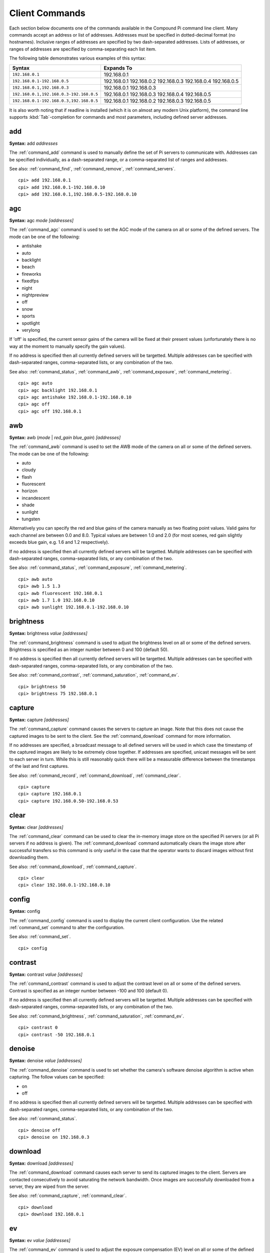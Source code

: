 .. _commands:

===============
Client Commands
===============

Each section below documents one of the commands available in the Compound Pi
command line client. Many commands accept an address or list of addresses.
Addresses must be specified in dotted-decimal format (no hostnames). Inclusive
ranges of addresses are specified by two dash-separated addresses. Lists of
addresses, or ranges of addresses are specified by comma-separating each list
item.

The following table demonstrates various examples of this syntax:

+-----------------------------------------+-------------+
| Syntax                                  | Expands To  |
+=========================================+=============+
| ``192.168.0.1``                         | 192.168.0.1 |
+-----------------------------------------+-------------+
| ``192.168.0.1-192.168.0.5``             | 192.168.0.1 |
|                                         | 192.168.0.2 |
|                                         | 192.168.0.3 |
|                                         | 192.168.0.4 |
|                                         | 192.168.0.5 |
+-----------------------------------------+-------------+
| ``192.168.0.1,192.168.0.3``             | 192.168.0.1 |
|                                         | 192.168.0.3 |
+-----------------------------------------+-------------+
| ``192.168.0.1,192.168.0.3-192.168.0.5`` | 192.168.0.1 |
|                                         | 192.168.0.3 |
|                                         | 192.168.0.4 |
|                                         | 192.168.0.5 |
+-----------------------------------------+-------------+
| ``192.168.0.1-192.168.0.3,192.168.0.5`` | 192.168.0.1 |
|                                         | 192.168.0.2 |
|                                         | 192.168.0.3 |
|                                         | 192.168.0.5 |
+-----------------------------------------+-------------+

It is also worth noting that if readline is installed (which it is on almost
any modern Unix platform), the command line supports :kbd:`Tab`-completion for
commands and most parameters, including defined server addresses.


.. _command_add:

add
===

**Syntax:** add *addresses*

The :ref:`command_add` command is used to manually define the set of Pi servers
to communicate with. Addresses can be specified individually, as a
dash-separated range, or a comma-separated list of ranges and addresses.

See also: :ref:`command_find`, :ref:`command_remove`, :ref:`command_servers`.

::

  cpi> add 192.168.0.1
  cpi> add 192.168.0.1-192.168.0.10
  cpi> add 192.168.0.1,192.168.0.5-192.168.0.10


.. _command_agc:

agc
===

**Syntax:** agc *mode* *[addresses]*

The :ref:`command_agc` command is used to set the AGC mode of the camera on all
or some of the defined servers. The mode can be one of the following:

* antishake
* auto
* backlight
* beach
* fireworks
* fixedfps
* night
* nightpreview
* off
* snow
* sports
* spotlight
* verylong

If 'off' is specified, the current sensor gains of the camera will be fixed at
their present values (unfortunately there is no way at the moment to manually
specify the gain values).

If no address is specified then all currently defined servers will be
targetted. Multiple addresses can be specified with dash-separated ranges,
comma-separated lists, or any combination of the two.

See also: :ref:`command_status`, :ref:`command_awb`, :ref:`command_exposure`,
:ref:`command_metering`.

::

    cpi> agc auto
    cpi> agc backlight 192.168.0.1
    cpi> agc antishake 192.168.0.1-192.168.0.10
    cpi> agc off
    cpi> agc off 192.168.0.1


.. _command_awb:

awb
===

**Syntax:** awb (*mode* | *red_gain* *blue_gain*) *[addresses]*

The :ref:`command_awb` command is used to set the AWB mode of the camera on all
or some of the defined servers. The mode can be one of the following:

* auto
* cloudy
* flash
* fluorescent
* horizon
* incandescent
* shade
* sunlight
* tungsten

Alternatively you can specify the red and blue gains of the camera manually
as two floating point values. Valid gains for each channel are between 0.0
and 8.0. Typical values are between 1.0 and 2.0 (for most scenes, red gain
slightly exceeds blue gain, e.g. 1.6 and 1.2 respectively).

If no address is specified then all currently defined servers will be
targetted. Multiple addresses can be specified with dash-separated ranges,
comma-separated lists, or any combination of the two.

See also: :ref:`command_status`, :ref:`command_exposure`,
:ref:`command_metering`.

::

    cpi> awb auto
    cpi> awb 1.5 1.3
    cpi> awb fluorescent 192.168.0.1
    cpi> awb 1.7 1.0 192.168.0.10
    cpi> awb sunlight 192.168.0.1-192.168.0.10


.. _command_brightness:

brightness
==========

**Syntax:** brightness *value* *[addresses]*

The :ref:`command_brightness` command is used to adjust the brightness level on
all or some of the defined servers. Brightness is specified as an integer
number between 0 and 100 (default 50).

If no address is specified then all currently defined servers will be
targetted. Multiple addresses can be specified with dash-separated ranges,
comma-separated lists, or any combination of the two.

See also: :ref:`command_contrast`, :ref:`command_saturation`,
:ref:`command_ev`.

::

    cpi> brightness 50
    cpi> brightness 75 192.168.0.1


.. _command_capture:

capture
=======

**Syntax:** capture *[addresses]*

The :ref:`command_capture` command causes the servers to capture an image. Note
that this does not cause the captured images to be sent to the client. See the
:ref:`command_download` command for more information.

If no addresses are specified, a broadcast message to all defined servers will
be used in which case the timestamp of the captured images are likely to be
extremely close together. If addresses are specified, unicast messages will be
sent to each server in turn.  While this is still reasonably quick there will
be a measurable difference between the timestamps of the last and first
captures.

See also: :ref:`command_record`, :ref:`command_download`, :ref:`command_clear`.

::

  cpi> capture
  cpi> capture 192.168.0.1
  cpi> capture 192.168.0.50-192.168.0.53


.. _command_clear:

clear
=====

**Syntax:** clear *[addresses]*

The :ref:`command_clear` command can be used to clear the in-memory image store
on the specified Pi servers (or all Pi servers if no address is given). The
:ref:`command_download` command automatically clears the image store after
successful transfers so this command is only useful in the case that the
operator wants to discard images without first downloading them.

See also: :ref:`command_download`, :ref:`command_capture`.

::

  cpi> clear
  cpi> clear 192.168.0.1-192.168.0.10



.. _command_config:

config
======

**Syntax:** config

The :ref:`command_config` command is used to display the current client
configuration. Use the related :ref:`command_set` command to alter the
configuration.

See also: :ref:`command_set`.

::

  cpi> config


.. _command_contrast:

contrast
========

**Syntax:** contrast *value* *[addresses]*

The :ref:`command_contrast` command is used to adjust the contrast level on all
or some of the defined servers. Contrast is specified as an integer number
between -100 and 100 (default 0).

If no address is specified then all currently defined servers will be
targetted. Multiple addresses can be specified with dash-separated ranges,
comma-separated lists, or any combination of the two.

See also: :ref:`command_brightness`, :ref:`command_saturation`,
:ref:`command_ev`.

::

    cpi> contrast 0
    cpi> contrast -50 192.168.0.1


.. _command_denoise:

denoise
=======

**Syntax:** denoise *value* *[addresses]*

The :ref:`command_denoise` command is used to set whether the camera's software
denoise algorithm is active when capturing. The follow values can be specified:

* on
* off

If no address is specified then all currently defined servers will be
targetted. Multiple addresses can be specified with dash-separated ranges,
comma-separated lists, or any combination of the two.

See also: :ref:`command_status`.

::

    cpi> denoise off
    cpi> denoise on 192.168.0.3


.. _command_download:

download
========

**Syntax:** download *[addresses]*

The :ref:`command_download` command causes each server to send its captured
images to the client. Servers are contacted consecutively to avoid saturating
the network bandwidth. Once images are successfully downloaded from a server,
they are wiped from the server.

See also: :ref:`command_capture`, :ref:`command_clear`.

::

  cpi> download
  cpi> download 192.168.0.1


.. _command_ev:

ev
==

**Syntax:** ev *value* *[addresses]*

The :ref:`command_ev` command is used to adjust the exposure compensation (EV)
level on all or some of the defined servers. Exposure compensation is specified
as an integer number between -24 and 24 where each increment represents 1/6th
of a stop. Hence, 12 indicates that camera should overexpose by 2 stops. The
default EV is 0.

If no address is specified then all currently defined servers will be
targetted. Multiple addresses can be specified with dash-separated ranges,
comma-separated lists, or any combination of the two.

See also: :ref:`command_brightness`, :ref:`command_contrast`,
:ref:`command_saturation`.

::

    cpi> ev 0
    cpi> ev 6 192.168.0.1


.. _command_exit:

exit
====

**Syntax:** exit|quit

The :ref:`command_exit` command is used to terminate the application. You can
also use the standard UNIX :kbd:`Ctrl+D` end of file sequence to quit.


.. _command_exposure:

exposure
========

**Syntax:** exposure (auto | *speed*) *[addresses]*

The :ref:`command_exposure` command is used to set the exposure mode of the
camera on all or some of the defined servers. The mode can be 'auto' or a speed
measured in ms. Please note that exposure speed is limited by framerate.

If no address is specified then all currently defined servers will be
targetted. Multiple addresses can be specified with dash-separated ranges,
comma-separated lists, or any combination of the two.

See also: :ref:`command_status`, :ref:`command_awb`, :ref:`command_metering`.

::

    cpi> exposure auto
    cpi> exposure 30 192.168.0.1
    cpi> exposure auto 192.168.0.1-192.168.0.10


.. _command_find:

find
====

**Syntax:** find *[count]*

The :ref:`command_find` command is typically the first command used in a client
session to locate all Pis on the configured subnet. If a count is specified,
the command will display an error if the expected number of Pis is not located.

See also: :ref:`command_add`, :ref:`command_remove`, :ref:`command_servers`,
:ref:`command_identify`.

::

  cpi> find
  cpi> find 20


.. _command_flip:

flip
====

**Syntax:** flip *value* *[addresses]*

The :ref:`command_flip` command is used to set the picture orientation on all
or some of the defined servers. The following values can be specified:

* none
* horizontal
* vertical
* both

If no address is specified then all currently defined servers will be
targetted. Multiple addresses can be specified with dash-separated ranges,
comma-separated lists, or any combination of the two.

See also: :ref:`command_status`.

::

    cpi> flip none
    cpi> flip vertical 192.168.0.1
    cpi> flip both 192.168.0.1-192.168.0.10


.. _command_framerate:

framerate
=========

**Syntax:** framerate *rate* *[addresses]*

The :ref:`command_framerate` command is used to set the capture framerate of
the camera on all or some of the defined servers. The rate can be specified as
an integer, a floating-point number, or as a fractional value. The framerate
of the camera influences the capture mode that the camera uses. See the
`camera hardware`_ chapter of the picamera documentation for more information.

If no address is specified then all currently defined servers will be
targetted. Multiple addresses can be specified with dash-separated ranges,
comma-separated lists, or any combination of the two.

See also: :ref:`command_status`, :ref:`command_resolution`.

::

  cpi> framerate 30
  cpi> framerate 90 192.168.0.1
  cpi> framerate 15 192.168.0.1-192.168.0.10

.. _camera hardware: http://picamera.readthedocs.org/en/latest/fov.html


.. _command_help:

help
====

**Syntax:** help *[command]*

The 'help' command is used to display the help text for a command or, if no
command is specified, it presents a list of all available commands along with
a brief description of each.


.. _command_identify:

identify
========

**Syntax:** identify *[addresses]*

The :ref:`command_identify` command can be used to locate a specific Pi server
(or servers) by their address. It sends a command causing the camera's LED to
blink on and off for 5 seconds. If no addresses are specified, the command will
be sent to all defined servers (this can be useful after the
:ref:`command_find` command to determine whether any Pi's failed to respond due
to network issues).

See also: :ref:`command_find`.

::

  cpi> identify
  cpi> identify 192.168.0.1
  cpi> identify 192.168.0.3-192.168.0.5


.. _command_iso:

iso
===

**Syntax:** iso *value* *[addresses]*

The :ref:`command_iso` command is used to set the emulated ISO value of the
camera on all or some of the defined servers. The value can be specified as an
integer number between 0 and 1600, or ``auto`` which leaves the camera to
determine the optimal ISO value.

If no address is specified then all currently defined servers will be
targetted. Multiple addresses can be specified with dash-separated ranges,
comma-separated lists, or any combination of the two.

See also: :ref:`command_status`, :ref:`command_exposure`.

::

    cpi> iso auto
    cpi> iso 100 192.168.0.1
    cpi> iso 800 192.168.0.1-192.168.0.10


.. _command_metering:

metering
========

**Syntax:** metering *mode* *[addresses]*

The :ref:`command_metering` command is used to set the metering mode of the
camera on all or some of the defined servers. The mode can be one of the
following:

* average
* backlit
* matrix
* spot

If no address is specified then all currently defined servers will be
targetted. Multiple addresses can be specified with dash-separated ranges,
comma-separated lists, or any combination of the two.

See also: :ref:`command_status`, :ref:`command_awb`, :ref:`command_exposure`.

::

    cpi> metering average
    cpi> metering spot 192.168.0.1
    cpi> metering backlit 192.168.0.1-192.168.0.10


.. _command_move:

move
====

**Syntax:** move *address* (top|bottom|to *index*\|(above|below) *address*)

The :ref:`command_move` command is used to move a server to another position
within the server list. The first address specified is moved to the position
described by the subsequent parameters. The ``top``, ``bottom``, and ``to``
arguments specify absolute positions. Alternatively, ``above`` and ``below``
can be used to specify a position relative to another address.

See also: :ref:`command_add`, :ref:`command_remove`, :ref:`command_sort`,
:ref:`command_servers`.

::

    cpi> move 192.168.0.1 top
    cpi> move 192.168.0.2 below 192.168.0.1
    cpi> move 192.168.0.3 to 2


.. _command_quit:

quit
====

**Syntax:** exit|quit

The :ref:`command_exit` command is used to terminate the application. You can
also use the standard UNIX :kbd:`Ctrl+D` end of file sequence to quit.


.. _command_record:

record
======

**Syntax:** record *length* *[addresses]*

The :ref:`command_record` command causes the servers to record video. Note that
this does not cause the recorded video to be sent to the client. See the
:ref:`command_download` command for more information. The length of time to
record for is specified as a number of seconds.

If no addresses are specified, a broadcast message to all defined servers will
be used in which case the timestamp of the recorded video are likely to be
extremely close together. If addresses are specified, unicast messages will be
sent to each server in turn.  While this is still reasonably quick there will
be a measurable difference between the timestamps of the last and first
recordings.

See also: :ref:`command_capture`, :ref:`command_download`,
:ref:`command_clear`.

::

  cpi> record 5
  cpi> record 10 192.168.0.1
  cpi> record 2.5 192.168.0.50-192.168.0.53


.. _command_remove:

remove
======

**Syntax:** remove *addresses*

The :ref:`command_remove` command is used to remove addresses from the set of
Pi servers to communicate with. Addresses can be specified individually, as a
dash-separated range, or a comma-separated list of ranges and addresses.

See also: :ref:`command_add`, :ref:`command_find`, :ref:`command_servers`.

::

  cpi> remove 192.168.0.1
  cpi> remove 192.168.0.1-192.168.0.10
  cpi> remove 192.168.0.1,192.168.0.5-192.168.0.10


.. _command_resolution:

resolution
==========

**Syntax:** resolution *width x height* *[addresses]*

The :ref:`command_resolution` command is used to set the capture resolution of
the camera on all or some of the defined servers. The resolution of the camera
influences the capture mode that the camera uses. See the `camera hardware`_
chapter of the picamera documentation for more information.

If no address is specified then all currently defined servers will be
targetted. Multiple addresses can be specified with dash-separated ranges,
comma-separated lists, or any combination of the two.

See also: :ref:`command_status`, :ref:`command_framerate`.

::

  cpi> resolution 640x480
  cpi> resolution 1280x720 192.168.0.54
  cpi> resolution 1280x720 192.168.0.1,192.168.0.3


.. _command_saturation:

saturation
==========

**Syntax:** saturation *value* *[addresses]*

The :ref:`command_saturation` command is used to adjust the saturation level on
all or some of the defined servers. Saturation is specified as an integer
number between -100 and 100 (default 0).

If no address is specified then all currently defined servers will be
targetted. Multiple addresses can be specified with dash-separated ranges,
comma-separated lists, or any combination of the two.

See also: :ref:`command_brightness`, :ref:`command_contrast`,
:ref:`command_ev`.

::

    cpi> saturation 0
    cpi> saturation -50 192.168.0.1


.. _command_servers:

servers
=======

**Syntax:** servers

The :ref:`command_servers` command is used to list the set of servers that the
client expects to communicate with. The content of the list can be manipulated
with the :ref:`command_find`, :ref:`command_add`, and :ref:`command_remove`
commands.

See also: :ref:`command_find`, :ref:`command_add`, :ref:`command_remove`,
:ref:`command_move`, :ref:`command_sort`.

::

  cpi> servers


.. _command_set:

set
===

**Syntax:** set *name* *value*

The :ref:`command_set` command is used to alter the value of a client
configuration variable.  Use the related :ref:`command_config` command to view
the current configuration.

See also: :ref:`command_config`.

::

  cpi> set timeout 10
  cpi> set output ~/Pictures/
  cpi> set capture_count 5


.. _command_sort:

sort
====

**Syntax:** sort *[reverse]*

The :ref:`command_sort` command is used to sort the list of defined servers
numerically forwards or, if ``reverse`` is specified, backwards.

See also: :ref:`command_add`, :ref:`command_remove`, :ref:`command_move`,
:ref:`command_find`.

::

    cpi> sort
    cpi> sort reverse


.. _command_status:

status
======

**Syntax:** status *[addresses]*

The :ref:`command_status` command is used to retrieve configuration information
from servers. If no addresses are specified, then all defined servers will be
queried.

See also: :ref:`command_resolution`, :ref:`command_framerate`.

::

  cpi> status

